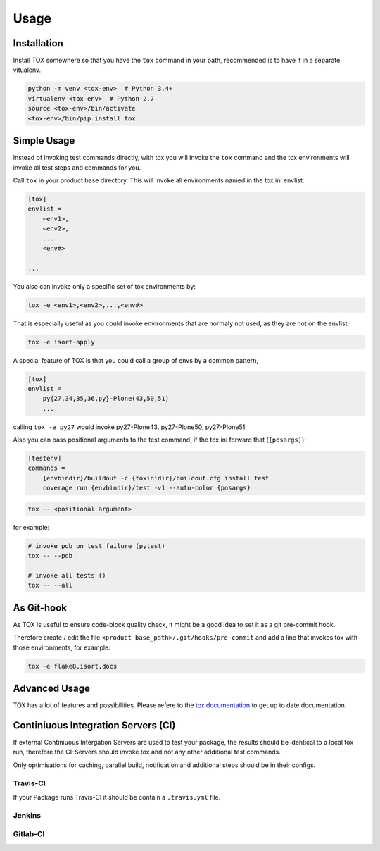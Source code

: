 Usage
=====

Installation
------------

Install TOX somewhere so that you have the ``tox`` command in your path, recommended is to have it in a separate vitualenv.

.. code-block:: sh

    python -m venv <tox-env>  # Python 3.4+
    virtualenv <tox-env>  # Python 2.7
    source <tox-env>/bin/activate
    <tox-env>/bin/pip install tox

Simple Usage
------------

Instead of invoking test commands directly, with tox you will invoke the ``tox`` command and the tox environments will invoke all test steps and commands for you.

Call ``tox`` in your product base directory.
This will invoke all environments named in the tox.ini envlist:

.. code-block:: ini

    [tox]
    envlist =
        <env1>,
        <env2>,
        ...
        <env#>

    ...


You also can invoke only a specific set of tox environments by:

.. code-block:: sh

    tox -e <env1>,<env2>,...,<env#>

That is especially useful as you could invoke environments that are normaly not used, as they are not on the envlist.

.. code-block:: sh

    tox -e isort-apply

A special feature of TOX is that you could call a group of envs by a common pattern,

.. code-block:: ini

    [tox]
    envlist =
        py{27,34,35,36,py}-Plone(43,50,51)
        ...

calling ``tox -e py27`` would invoke py27-Plone43, py27-Plone50, py27-Plone51.

Also you can pass positional arguments to the test command, if the tox.ini forward that (``{posargs}``):

.. code-block:: ini

    [testenv]
    commands =
        {envbindir}/buildout -c {toxinidir}/buildout.cfg install test
        coverage run {envbindir}/test -v1 --auto-color {posargs}

.. code-block:: sh

    tox -- <positional argument>

for example:

.. code-block:: sh

    # invoke pdb on test failure (pytest)
    tox -- --pdb

    # invoke all tests ()
    tox -- --all

As Git-hook
-----------

As TOX is useful to ensure code-block quality check, it might be a good idea to set it as a git pre-commit hook.

Therefore create / edit the file ``<product base_path>/.git/hooks/pre-commit`` and add a line that invokes tox with those environments, for example:

.. code-block:: sh

    tox -e flake8,isort,docs

Advanced Usage
--------------

TOX has a lot of features and possibilities.
Please refere to the `tox documentation <http://tox.readthedocs.io/en/latest/>`_ to get up to date documentation.

Continiuous Integration Servers (CI)
------------------------------------

If external Continiuous Intergation Servers are used to test your package, the results should be identical to a local tox run, therefore the CI-Servers should invoke tox and not any other additional test commands.

Only optimisations for caching, parallel build, notification and additional steps should be in their configs.

Travis-CI
~~~~~~~~~

If your Package runs Travis-CI it should be contain a ``.travis.yml`` file.

Jenkins
~~~~~~~

.. todo::

    Need to be added


Gitlab-CI
~~~~~~~~~

.. todo::

    Need to be added
